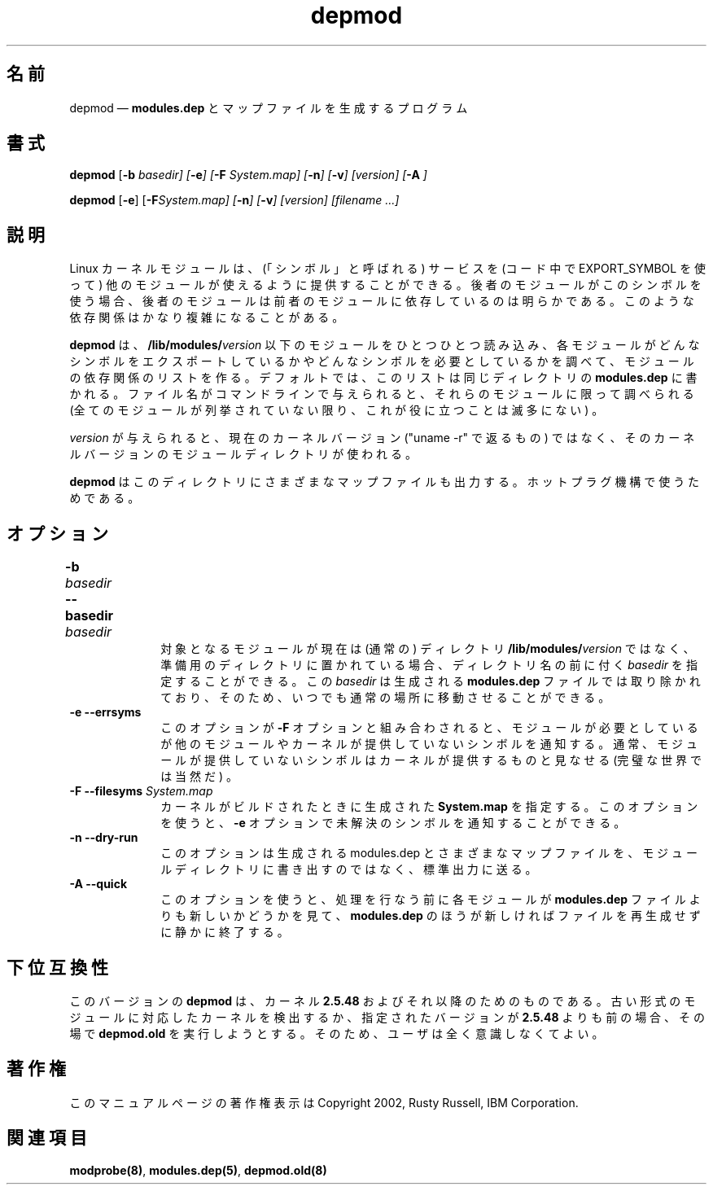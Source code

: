.de  P!
\\&.
.fl			\" force out current output buffer
\\!%PB
\\!/showpage{}def
...\" the following is from Ken Flowers -- it prevents dictionary overflows
\\!/tempdict 200 dict def tempdict begin
.fl			\" prolog
.sy cat \\$1\" bring in postscript file
...\" the following line matches the tempdict above
\\!end % tempdict %
\\!PE
\\!.
.sp \\$2u	\" move below the image
..
.\" This -*- nroff -*- file has been generated from
.\" DocBook SGML with docbook-to-man on Debian GNU/Linux.
.\"
.\"	transcript compatibility for postscript use.
.\"
.\"	synopsis:  .P! <file.ps>
.\"
.de  pF
.ie     \\*(f1 .ds f1 \\n(.f
.el .ie \\*(f2 .ds f2 \\n(.f
.el .ie \\*(f3 .ds f3 \\n(.f
.el .ie \\*(f4 .ds f4 \\n(.f
.el .tm ? font overflow
.ft \\$1
..
.de  fP
.ie     !\\*(f4 \{\
.	ft \\*(f4
.	ds f4\"
'	br \}
.el .ie !\\*(f3 \{\
.	ft \\*(f3
.	ds f3\"
'	br \}
.el .ie !\\*(f2 \{\
.	ft \\*(f2
.	ds f2\"
'	br \}
.el .ie !\\*(f1 \{\
.	ft \\*(f1
.	ds f1\"
'	br \}
.el .tm ? font underflow
..
.\"
.ds f1 
.\"
.ds f2 
.\"
.ds f3 
.\"
.ds f4 
.\" t 
.ta 8n 16n 24n 32n 40n 48n 56n 64n 72n
.\"*******************************************************************
.\"
.\" This file was generated with po4a. Translate the source file.
.\"
.\"*******************************************************************
.\"
.\" Japanese Version Copyright (C) 2005 Suzuki Takashi
.\"         all rights reserved.
.\" Translated Fri Jul  8 23:11:03 JST 2005
.\"         by Suzuki Takashi <JM@linux.or.jp>.
.\"
.TH depmod 8   
.SH 名前
depmod \(em \fBmodules.dep\fP とマップファイルを生成するプログラム
.SH 書式
.PP
\fBdepmod\fP [\fB\-b \fP\fIbasedir\fP\fI] [\fP\fB\-e\fP\fI] [\fP\fB\-F \fP\fISystem.map\fP\fI]
[\fP\fB\-n\fP\fI] [\fP\fB\-v\fP\fI] [\fP\fIversion\fP\fI] [\fP\fB\-A\fP\fI ]\fP
.PP
\fBdepmod\fP [\fB\-e\fP] [\fB\-F\fP\fISystem.map\fP\fI] [\fP\fB\-n\fP\fI] [\fP\fB\-v\fP\fI]
[\fP\fIversion\fP\fI] [\fP\fIfilename\fP\fI \&...]\fP
.SH 説明
.PP
Linux カーネルモジュールは、 (「シンボル」と呼ばれる) サービスを (コード中で EXPORT_SYMBOL を使って)
他のモジュールが使えるように提供することができる。 後者のモジュールがこのシンボルを使う場合、
後者のモジュールは前者のモジュールに依存しているのは明らかである。 このような依存関係はかなり複雑になることがある。
 
.PP
\fBdepmod\fP は、 \fB/lib/modules/\fP\fIversion\fP 以下のモジュールをひとつひとつ読み込み、
各モジュールがどんなシンボルをエクスポートしているかや どんなシンボルを必要としているかを調べて、 モジュールの依存関係のリストを作る。
デフォルトでは、このリストは同じディレクトリの \fBmodules.dep\fP に書かれる。 ファイル名がコマンドラインで与えられると、
それらのモジュールに限って調べられる (全てのモジュールが列挙されていない限り、これが役に立つことは滅多にない) 。
 
.PP
\fIversion\fP が与えられると、 現在のカーネルバージョン ("uname \-r" で返るもの) ではなく、
そのカーネルバージョンのモジュールディレクトリが使われる。
 
.PP
\fBdepmod\fP は このディレクトリにさまざまなマップファイルも出力する。 ホットプラグ機構で使うためである。
 
.SH オプション
.IP "\fB\-b \fP\fIbasedir\fP\fI \fP\fB\-\-basedir \fP\fIbasedir\fP\fI 	  \fP" 10
対象となるモジュールが現在は (通常の) ディレクトリ \fB/lib/modules/\fP\fIversion\fP ではなく、
準備用のディレクトリに置かれている場合、 ディレクトリ名の前に付く \fIbasedir\fP を指定することができる。 この \fIbasedir\fP
は生成される \fBmodules.dep\fP ファイルでは 取り除かれており、そのため、いつでも通常の場所に移動させることができる。
 
.IP "\fB\-e\fP \fB\-\-errsyms\fP         " 10
このオプションが \fB\-F\fP オプションと組み合わされると、 モジュールが必要としているが 他のモジュールやカーネルが提供していないシンボルを通知する。
通常、モジュールが提供していないシンボルは カーネルが提供するものと見なせる (完璧な世界では当然だ) 。
 
.IP "\fB\-F\fP \fB\-\-filesyms \fP\fISystem.map\fP\fI         \fP" 10
カーネルがビルドされたときに生成された \fBSystem.map\fP を指定する。 このオプションを使うと、 \fB\-e\fP
オプションで未解決のシンボルを通知することができる。
 
.IP "\fB\-n\fP \fB\-\-dry\-run\fP         " 10
このオプションは生成される modules.dep とさまざまなマップファイルを、 モジュールディレクトリに書き出すのではなく、標準出力に送る。
 
.IP "\fB\-A\fP \fB\-\-quick\fP         " 10
このオプションを使うと、 処理を行なう前に各モジュールが \fBmodules.dep\fP ファイルよりも 新しいかどうかを見て、
\fBmodules.dep\fP のほうが新しければファイルを再生成せずに静かに終了する。
 
.SH 下位互換性
.PP
このバージョンの \fBdepmod\fP は、 カーネル \fB2.5.48\fP およびそれ以降のためのものである。
古い形式のモジュールに対応したカーネルを検出するか、 指定されたバージョンが \fB2.5.48\fP よりも前の場合、 その場で \fBdepmod.old\fP
を実行しようとする。 そのため、ユーザは全く意識しなくてよい。
 
.SH 著作権
.PP
このマニュアルページの著作権表示は Copyright 2002, Rusty Russell, IBM Corporation.
 
.SH 関連項目
.PP
\fBmodprobe\fP\fB(8)\fP, \fBmodules.dep\fP\fB(5)\fP, \fBdepmod.old\fP\fB(8)\fP
.\" created by instant / docbook-to-man, Fri 15 Aug 2003, 23:44 
